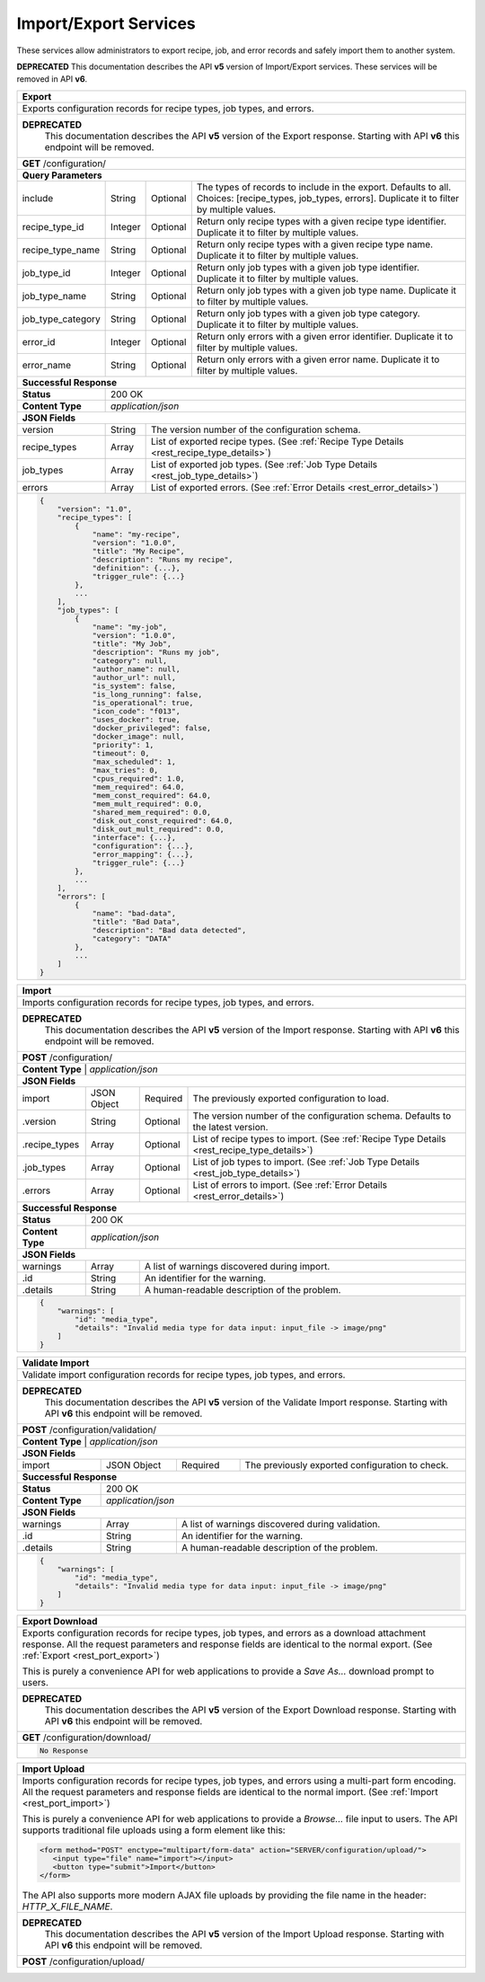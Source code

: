 
.. _rest_port:

Import/Export Services
========================================================================================================================

These services allow administrators to export recipe, job, and error records and safely import them to another system.

**DEPRECATED**
This documentation describes the API **v5** version of Import/Export services. These services will be removed in API **v6**.

.. _rest_port_export:

+-------------------------------------------------------------------------------------------------------------------------+
| **Export**                                                                                                              |
+=========================================================================================================================+
| Exports configuration records for recipe types, job types, and errors.                                                  |
+-------------------------------------------------------------------------------------------------------------------------+
| **DEPRECATED**                                                                                                          |
|                This documentation describes the API **v5** version of the Export response.  Starting with  API **v6**   |
|                this endpoint will be removed.                                                                           |
+-------------------------------------------------------------------------------------------------------------------------+
| **GET** /configuration/                                                                                                 |
+-------------------------------------------------------------------------------------------------------------------------+
| **Query Parameters**                                                                                                    |
+--------------------+-------------------+----------+---------------------------------------------------------------------+
| include            | String            | Optional | The types of records to include in the export. Defaults to all.     |
|                    |                   |          | Choices: [recipe_types, job_types, errors].                         |
|                    |                   |          | Duplicate it to filter by multiple values.                          |
+--------------------+-------------------+----------+---------------------------------------------------------------------+
| recipe_type_id     | Integer           | Optional | Return only recipe types with a given recipe type identifier.       |
|                    |                   |          | Duplicate it to filter by multiple values.                          |
+--------------------+-------------------+----------+---------------------------------------------------------------------+
| recipe_type_name   | String            | Optional | Return only recipe types with a given recipe type name.             |
|                    |                   |          | Duplicate it to filter by multiple values.                          |
+--------------------+-------------------+----------+---------------------------------------------------------------------+
| job_type_id        | Integer           | Optional | Return only job types with a given job type identifier.             |
|                    |                   |          | Duplicate it to filter by multiple values.                          |
+--------------------+-------------------+----------+---------------------------------------------------------------------+
| job_type_name      | String            | Optional | Return only job types with a given job type name.                   |
|                    |                   |          | Duplicate it to filter by multiple values.                          |
+--------------------+-------------------+----------+---------------------------------------------------------------------+
| job_type_category  | String            | Optional | Return only job types with a given job type category.               |
|                    |                   |          | Duplicate it to filter by multiple values.                          |
+--------------------+-------------------+----------+---------------------------------------------------------------------+
| error_id           | Integer           | Optional | Return only errors with a given error identifier.                   |
|                    |                   |          | Duplicate it to filter by multiple values.                          |
+--------------------+-------------------+----------+---------------------------------------------------------------------+
| error_name         | String            | Optional | Return only errors with a given error name.                         |
|                    |                   |          | Duplicate it to filter by multiple values.                          |
+--------------------+-------------------+----------+---------------------------------------------------------------------+
| **Successful Response**                                                                                                 |
+--------------------+----------------------------------------------------------------------------------------------------+
| **Status**         | 200 OK                                                                                             |
+--------------------+----------------------------------------------------------------------------------------------------+
| **Content Type**   | *application/json*                                                                                 |
+--------------------+----------------------------------------------------------------------------------------------------+
| **JSON Fields**                                                                                                         |
+--------------------+-------------------+--------------------------------------------------------------------------------+
| version            | String            | The version number of the configuration schema.                                |
+--------------------+-------------------+--------------------------------------------------------------------------------+
| recipe_types       | Array             | List of exported recipe types.                                                 |
|                    |                   | (See :ref:`Recipe Type Details <rest_recipe_type_details>`)                    |
+--------------------+-------------------+--------------------------------------------------------------------------------+
| job_types          | Array             | List of exported job types.                                                    |
|                    |                   | (See :ref:`Job Type Details <rest_job_type_details>`)                          |
+--------------------+-------------------+--------------------------------------------------------------------------------+
| errors             | Array             | List of exported errors.                                                       |
|                    |                   | (See :ref:`Error Details <rest_error_details>`)                                |
+--------------------+-------------------+--------------------------------------------------------------------------------+
| .. code-block:: javascript                                                                                              |
|                                                                                                                         |
|    {                                                                                                                    |
|        "version": "1.0",                                                                                                |
|        "recipe_types": [                                                                                                |
|            {                                                                                                            |
|                "name": "my-recipe",                                                                                     |
|                "version": "1.0.0",                                                                                      |
|                "title": "My Recipe",                                                                                    |
|                "description": "Runs my recipe",                                                                         |
|                "definition": {...},                                                                                     |
|                "trigger_rule": {...}                                                                                    |
|            },                                                                                                           |
|            ...                                                                                                          |
|        ],                                                                                                               |
|        "job_types": [                                                                                                   |
|            {                                                                                                            |
|                "name": "my-job",                                                                                        |
|                "version": "1.0.0",                                                                                      |
|                "title": "My Job",                                                                                       |
|                "description": "Runs my job",                                                                            |
|                "category": null,                                                                                        |
|                "author_name": null,                                                                                     |
|                "author_url": null,                                                                                      |
|                "is_system": false,                                                                                      |
|                "is_long_running": false,                                                                                |
|                "is_operational": true,                                                                                  |
|                "icon_code": "f013",                                                                                     |
|                "uses_docker": true,                                                                                     |
|                "docker_privileged": false,                                                                              |
|                "docker_image": null,                                                                                    |
|                "priority": 1,                                                                                           |
|                "timeout": 0,                                                                                            |
|                "max_scheduled": 1,                                                                                      |
|                "max_tries": 0,                                                                                          |
|                "cpus_required": 1.0,                                                                                    |
|                "mem_required": 64.0,                                                                                    |
|                "mem_const_required": 64.0,                                                                              |
|                "mem_mult_required": 0.0,                                                                                |
|                "shared_mem_required": 0.0,                                                                              |
|                "disk_out_const_required": 64.0,                                                                         |
|                "disk_out_mult_required": 0.0,                                                                           |
|                "interface": {...},                                                                                      |
|                "configuration": {...},                                                                                  |
|                "error_mapping": {...},                                                                                  |
|                "trigger_rule": {...}                                                                                    |
|            },                                                                                                           |
|            ...                                                                                                          |
|        ],                                                                                                               |
|        "errors": [                                                                                                      |
|            {                                                                                                            |
|                "name": "bad-data",                                                                                      |
|                "title": "Bad Data",                                                                                     |
|                "description": "Bad data detected",                                                                      |
|                "category": "DATA"                                                                                       |
|            },                                                                                                           |
|            ...                                                                                                          |
|        ]                                                                                                                |
|    }                                                                                                                    |
+-------------------------------------------------------------------------------------------------------------------------+

.. _rest_port_import:

+-------------------------------------------------------------------------------------------------------------------------+
| **Import**                                                                                                              |
+=========================================================================================================================+
| Imports configuration records for recipe types, job types, and errors.                                                  |
+-------------------------------------------------------------------------------------------------------------------------+
| **DEPRECATED**                                                                                                          |
|                This documentation describes the API **v5** version of the Import response.  Starting with  API **v6**   |
|                this endpoint will be removed.                                                                           |
+-------------------------------------------------------------------------------------------------------------------------+
| **POST** /configuration/                                                                                                |
+-------------------------------------------------------------------------------------------------------------------------+
| **Content Type**   | *application/json*                                                                                 |
+--------------------+----------------------------------------------------------------------------------------------------+
| **JSON Fields**                                                                                                         |
+--------------------+-------------------+----------+---------------------------------------------------------------------+
| import             | JSON Object       | Required | The previously exported configuration to load.                      |
+--------------------+-------------------+----------+---------------------------------------------------------------------+
| .version           | String            | Optional | The version number of the configuration schema.                     |
|                    |                   |          | Defaults to the latest version.                                     |
+--------------------+-------------------+----------+---------------------------------------------------------------------+
| .recipe_types      | Array             | Optional | List of recipe types to import.                                     |
|                    |                   |          | (See :ref:`Recipe Type Details <rest_recipe_type_details>`)         |
+--------------------+-------------------+----------+---------------------------------------------------------------------+
| .job_types         | Array             | Optional | List of job types to import.                                        |
|                    |                   |          | (See :ref:`Job Type Details <rest_job_type_details>`)               |
+--------------------+-------------------+----------+---------------------------------------------------------------------+
| .errors            | Array             | Optional | List of errors to import.                                           |
|                    |                   |          | (See :ref:`Error Details <rest_error_details>`)                     |
+--------------------+-------------------+----------+---------------------------------------------------------------------+
| **Successful Response**                                                                                                 |
+--------------------+----------------------------------------------------------------------------------------------------+
| **Status**         | 200 OK                                                                                             |
+--------------------+----------------------------------------------------------------------------------------------------+
| **Content Type**   | *application/json*                                                                                 |
+--------------------+----------------------------------------------------------------------------------------------------+
| **JSON Fields**                                                                                                         |
+--------------------+-------------------+--------------------------------------------------------------------------------+
| warnings           | Array             | A list of warnings discovered during import.                                   |
+--------------------+-------------------+--------------------------------------------------------------------------------+
| .id                | String            | An identifier for the warning.                                                 |
+--------------------+-------------------+--------------------------------------------------------------------------------+
| .details           | String            | A human-readable description of the problem.                                   |
+--------------------+-------------------+--------------------------------------------------------------------------------+
| .. code-block:: javascript                                                                                              |
|                                                                                                                         |
|    {                                                                                                                    |
|        "warnings": [                                                                                                    |
|            "id": "media_type",                                                                                          |
|            "details": "Invalid media type for data input: input_file -> image/png"                                      |
|        ]                                                                                                                |
|    }                                                                                                                    |
+-------------------------------------------------------------------------------------------------------------------------+

.. _rest_port_validate:

+-------------------------------------------------------------------------------------------------------------------------+
| **Validate Import**                                                                                                     |
+=========================================================================================================================+
| Validate import configuration records for recipe types, job types, and errors.                                          |
+-------------------------------------------------------------------------------------------------------------------------+
| **DEPRECATED**                                                                                                          |
|                This documentation describes the API **v5** version of the Validate Import response.  Starting with  API |
|                **v6** this endpoint will be removed.                                                                    |
+-------------------------------------------------------------------------------------------------------------------------+
| **POST** /configuration/validation/                                                                                     |
+-------------------------------------------------------------------------------------------------------------------------+
| **Content Type**   | *application/json*                                                                                 |
+--------------------+----------------------------------------------------------------------------------------------------+
| **JSON Fields**                                                                                                         |
+--------------------+-------------------+----------+---------------------------------------------------------------------+
| import             | JSON Object       | Required | The previously exported configuration to check.                     |
+--------------------+-------------------+----------+---------------------------------------------------------------------+
| **Successful Response**                                                                                                 |
+--------------------+----------------------------------------------------------------------------------------------------+
| **Status**         | 200 OK                                                                                             |
+--------------------+----------------------------------------------------------------------------------------------------+
| **Content Type**   | *application/json*                                                                                 |
+--------------------+----------------------------------------------------------------------------------------------------+
| **JSON Fields**                                                                                                         |
+--------------------+-------------------+--------------------------------------------------------------------------------+
| warnings           | Array             | A list of warnings discovered during validation.                               |
+--------------------+-------------------+--------------------------------------------------------------------------------+
| .id                | String            | An identifier for the warning.                                                 |
+--------------------+-------------------+--------------------------------------------------------------------------------+
| .details           | String            | A human-readable description of the problem.                                   |
+--------------------+-------------------+--------------------------------------------------------------------------------+
| .. code-block:: javascript                                                                                              |
|                                                                                                                         |
|    {                                                                                                                    |
|        "warnings": [                                                                                                    |
|            "id": "media_type",                                                                                          |
|            "details": "Invalid media type for data input: input_file -> image/png"                                      |
|        ]                                                                                                                |
|    }                                                                                                                    |
+-------------------------------------------------------------------------------------------------------------------------+

+-------------------------------------------------------------------------------------------------------------------------+
| **Export Download**                                                                                                     |
+=========================================================================================================================+
| Exports configuration records for recipe types, job types, and errors as a download attachment response.                |
| All the request parameters and response fields are identical to the normal export.                                      |
| (See :ref:`Export <rest_port_export>`)                                                                                  |
|                                                                                                                         |
| This is purely a convenience API for web applications to provide a *Save As...* download prompt to users.               |
+-------------------------------------------------------------------------------------------------------------------------+
| **DEPRECATED**                                                                                                          |
|                This documentation describes the API **v5** version of the Export Download response.  Starting with  API |
|                **v6** this endpoint will be removed.                                                                    |
+-------------------------------------------------------------------------------------------------------------------------+
| **GET** /configuration/download/                                                                                        |
+-------------------------------------------------------------------------------------------------------------------------+
| .. code-block:: javascript                                                                                              |
|                                                                                                                         |
|    No Response                                                                                                          |
+-------------------------------------------------------------------------------------------------------------------------+

+-------------------------------------------------------------------------------------------------------------------------+
| **Import Upload**                                                                                                       |
+=========================================================================================================================+
| Imports configuration records for recipe types, job types, and errors using a multi-part form encoding.                 |
| All the request parameters and response fields are identical to the normal import.                                      |
| (See :ref:`Import <rest_port_import>`)                                                                                  |
|                                                                                                                         |
| This is purely a convenience API for web applications to provide a *Browse...* file input to users.                     |
| The API supports traditional file uploads using a form element like this:                                               |
|                                                                                                                         |
| .. code-block:: html                                                                                                    |
|                                                                                                                         |
|    <form method="POST" enctype="multipart/form-data" action="SERVER/configuration/upload/">                             |
|       <input type="file" name="import"></input>                                                                         |
|       <button type="submit">Import</button>                                                                             |
|    </form>                                                                                                              |
|                                                                                                                         |
| The API also supports more modern AJAX file uploads by providing the file name in the header: *HTTP_X_FILE_NAME*.       |
+-------------------------------------------------------------------------------------------------------------------------+
| **DEPRECATED**                                                                                                          |
|                This documentation describes the API **v5** version of the Import Upload response.  Starting with  API   |
|                **v6** this endpoint will be removed.                                                                    |
+-------------------------------------------------------------------------------------------------------------------------+
| **POST** /configuration/upload/                                                                                         |
+-------------------------------------------------------------------------------------------------------------------------+
